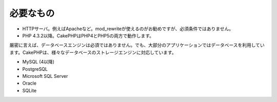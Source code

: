 必要なもの
##########

-  HTTPサーバ。例えばApacheなど。mod\_rewriteが使えるのがお勧めですが、必須条件ではありません。
-  PHP 4.3.2以降。CakePHPはPHP4とPHP5の両方で動作します。

厳密に言えば、データベースエンジンは必須ではありません。でも、大部分のアプリケーションではデータベースを利用しています。CakePHPは、様々なデータベースのストレージエンジンに対応しています。

-  MySQL (4以降)
-  PostgreSQL
-  Microsoft SQL Server
-  Oracle
-  SQLite

